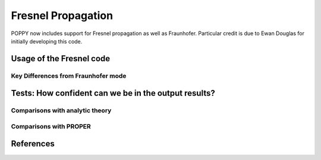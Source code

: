.. _fresnel:

Fresnel Propagation
===========================

POPPY now includes support for Fresnel propagation as well as Fraunhofer. 
Particular credit is due to Ewan Douglas for initially developing this code. 




Usage of the Fresnel code
--------------------------------



Key Differences from Fraunhofer mode
^^^^^^^^^^^^^^^^^^^^^^^^^^^^^^^^^^^^^^^^


Tests: How confident can we be in the output results?
----------------------------------------------------------



Comparisons with analytic theory
^^^^^^^^^^^^^^^^^^^^^^^^^^^^^^^^^^

Comparisons with PROPER
^^^^^^^^^^^^^^^^^^^^^^^^^^



References
---------------
